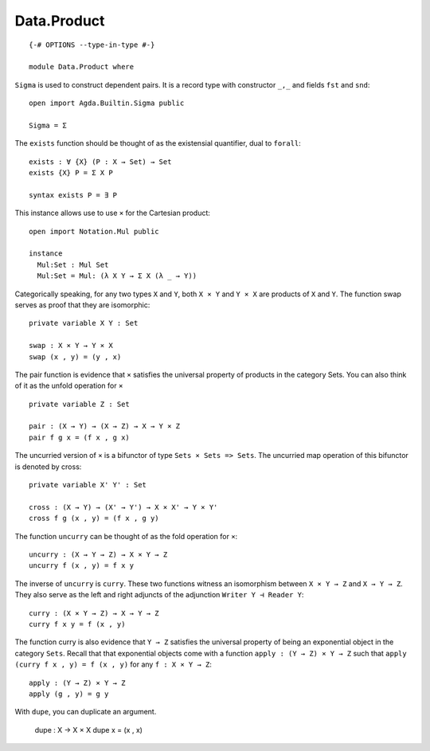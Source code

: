 ************
Data.Product
************
::

  {-# OPTIONS --type-in-type #-}

  module Data.Product where

``Sigma`` is used to construct dependent pairs. It is a record type with
constructor ``_,_`` and fields ``fst`` and ``snd``::

  open import Agda.Builtin.Sigma public

  Sigma = Σ

The ``exists`` function should be thought of as the existensial quantifier,
dual to ``forall``::

  exists : ∀ {X} (P : X → Set) → Set
  exists {X} P = Σ X P

  syntax exists P = ∃ P

This instance allows use to use ``×`` for the Cartesian product::

  open import Notation.Mul public

  instance
    Mul:Set : Mul Set
    Mul:Set = Mul: (λ X Y → Σ X (λ _ → Y))

Categorically speaking, for any two types ``X`` and ``Y``, both ``X × Y`` and
``Y × X`` are products of ``X`` and ``Y``. The function swap serves as proof
that they are isomorphic::

  private variable X Y : Set

  swap : X × Y → Y × X
  swap (x , y) = (y , x)

The pair function is evidence that ``×`` satisfies the universal property of
products in the category Sets. You can also think of it as the unfold operation
for ``×`` ::

  private variable Z : Set

  pair : (X → Y) → (X → Z) → X → Y × Z
  pair f g x = (f x , g x)

The uncurried version of ``×`` is a bifunctor of type ``Sets × Sets => Sets``.
The uncurried map operation of this bifunctor is denoted by cross::

  private variable X' Y' : Set

  cross : (X → Y) → (X' → Y') → X × X' → Y × Y'
  cross f g (x , y) = (f x , g y)

The function ``uncurry`` can be thought of as the fold operation for ``×``::

  uncurry : (X → Y → Z) → X × Y → Z
  uncurry f (x , y) = f x y

The inverse of ``uncurry`` is ``curry``. These two functions witness an isomorphism
between ``X × Y → Z`` and ``X → Y → Z``. They also serve as the left and right
adjuncts of the adjunction ``Writer Y ⊣ Reader Y``::

  curry : (X × Y → Z) → X → Y → Z
  curry f x y = f (x , y)

The function curry is also evidence that ``Y → Z`` satisfies the universal
property of being an exponential object in the category ``Sets``. Recall that
that exponential objects come with a function ``apply : (Y → Z) × Y → Z`` such
that ``apply (curry f x , y) = f (x , y)`` for any ``f : X × Y → Z``::

  apply : (Y → Z) × Y → Z
  apply (g , y) = g y

With ``dupe``, you can duplicate an argument.

  dupe : X → X × X
  dupe x = (x , x)
